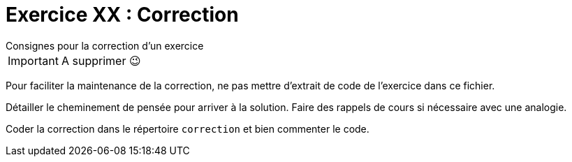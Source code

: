 :icons: font

= Exercice XX : Correction

.Consignes pour la correction d'un exercice
****

IMPORTANT: A supprimer 😉

Pour faciliter la maintenance de la correction, ne pas mettre d'extrait de code de l'exercice dans ce fichier.

Détailler le cheminement de pensée pour arriver à la solution. Faire des rappels de cours si nécessaire avec une analogie.

Coder la correction dans le répertoire `correction` et bien commenter le code.

****


